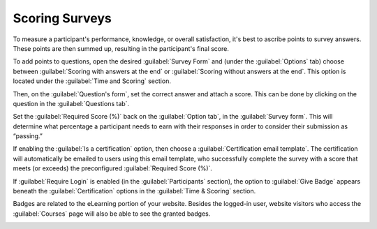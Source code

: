 ===============
Scoring Surveys
===============

To measure a participant's performance, knowledge, or overall satisfaction, it's best to ascribe
points to survey answers. These points are then summed up, resulting in the participant's final
score.

To add points to questions, open the desired :guilabel:`Survey Form` and (under the
:guilabel:`Options` tab) choose between :guilabel:`Scoring with answers at the end` or
:guilabel:`Scoring without answers at the end`. This option is located under the
:guilabel:`Time and Scoring` section.

Then, on the :guilabel:`Question's form`, set the correct answer and attach a score. This can be
done by clicking on the question in the :guilabel:`Questions tab`.

.. image:: scoring/survey-scoring.png
   :align: center
   :alt: Attaching score values to various answers to a particular question in a survey.

Set the :guilabel:`Required Score (%)` back on the :guilabel:`Option tab`, in the
:guilabel:`Survey form`. This will determine what percentage a participant needs to earn with their
responses in order to consider their submission as “passing.”

If enabling the :guilabel:`Is a certification` option, then choose a
:guilabel:`Certification email template`. The certification will automatically be emailed to users
using this email template, who successfully complete the survey with a score that meets (or
exceeds) the preconfigured :guilabel:`Required Score (%)`.

.. image:: scoring/required-score-login.png
   :align: center
   :alt: Setting the Required Score (percentage), login required, and certification template.

If :guilabel:`Require Login` is enabled (in the :guilabel:`Participants` section), the option to
:guilabel:`Give Badge` appears beneath the :guilabel:`Certification` options in the
:guilabel:`Time & Scoring` section.

Badges are related to the eLearning portion of your website. Besides the logged-in user, website
visitors who access the :guilabel:`Courses` page will also be able to see the granted badges.

.. image:: scoring/frontend-badges.png
   :align: center
   :alt: Example of how a badge looks on the eLearning portion of the website.

.. seealso::
    - :doc:`create`
    - :doc:`time_random`
